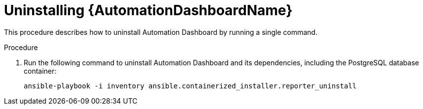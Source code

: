 // Module included in the following assemblies:
// assembly-view-key-metrics.adoc


[id="proc-uninstalling-automation-dashboard"]

= Uninstalling {AutomationDashboardName}

This procedure describes how to uninstall Automation Dashboard by running a single command.

.Procedure

. Run the following command to uninstall Automation Dashboard and its dependencies, including the PostgreSQL database container:
+
[source,bash,subs="+attributes"]
----
ansible-playbook -i inventory ansible.containerized_installer.reporter_uninstall
----